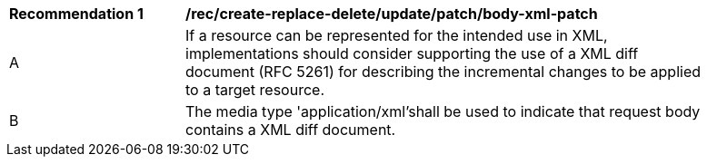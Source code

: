 [[rec_update_patch_body-xml-patch]]
[width="90%",cols="2,6a"]
|===
^|*Recommendation {counter:rec-id}* |*/rec/create-replace-delete/update/patch/body-xml-patch*
^|A |If a resource can be represented for the intended use in XML, implementations should consider supporting the use of a XML diff document (RFC 5261) for describing the incremental changes to be applied to a target resource.
^|B |The media type 'application/xml'shall be used to indicate that request body contains a XML diff document.
|===
